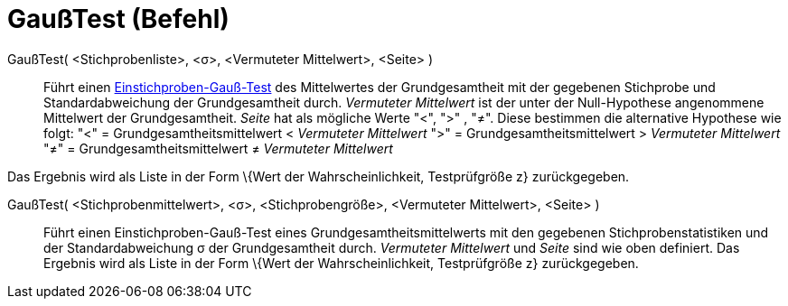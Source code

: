 = GaußTest (Befehl)
:page-en: commands/ZMeanTest
ifdef::env-github[:imagesdir: /de/modules/ROOT/assets/images]

GaußTest( <Stichprobenliste>, <σ>, <Vermuteter Mittelwert>, <Seite> )::
  Führt einen https://en.wikipedia.org/wiki/de:Gau%C3%9F-Test#Einstichproben-Gau.C3.9F-Test[Einstichproben-Gauß-Test]
  des Mittelwertes der Grundgesamtheit mit der gegebenen Stichprobe und Standardabweichung der Grundgesamtheit durch.
  _Vermuteter Mittelwert_ ist der unter der Null-Hypothese angenommene Mittelwert der Grundgesamtheit. _Seite_ hat als
  mögliche Werte "<", ">" , "≠". Diese bestimmen die alternative Hypothese wie folgt:
  "<" = Grundgesamtheitsmittelwert < _Vermuteter Mittelwert_
  ">" = Grundgesamtheitsmittelwert > _Vermuteter Mittelwert_
  "≠" = Grundgesamtheitsmittelwert ≠ _Vermuteter Mittelwert_

Das Ergebnis wird als Liste in der Form \{Wert der Wahrscheinlichkeit, Testprüfgröße z} zurückgegeben.

GaußTest( <Stichprobenmittelwert>, <σ>, <Stichprobengröße>, <Vermuteter Mittelwert>, <Seite> )::
  Führt einen Einstichproben-Gauß-Test eines Grundgesamtheitsmittelwerts mit den gegebenen Stichprobenstatistiken und
  der Standardabweichung σ der Grundgesamtheit durch. _Vermuteter Mittelwert_ und _Seite_ sind wie oben definiert.
  Das Ergebnis wird als Liste in der Form \{Wert der Wahrscheinlichkeit, Testprüfgröße z} zurückgegeben.
